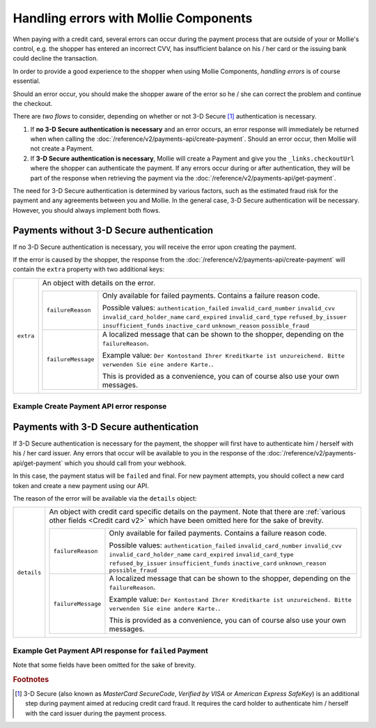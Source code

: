 Handling errors with Mollie Components
======================================

When paying with a credit card, several errors can occur during the payment process that are outside of your or
Mollie's control, e.g. the shopper has entered an incorrect CVV, has insufficient balance on his / her card or the
issuing bank could decline the transaction.

In order to provide a good experience to the shopper when using Mollie Components, *handling errors* is of course
essential.

Should an error occur, you should make the shopper aware of the error so he / she can correct the problem and continue
the checkout.

There are *two flows* to consider, depending on whether or not 3-D Secure [#f1]_ authentication is necessary.

#. If **no 3-D Secure authentication is necessary** and an error occurs, an error response will immediately be returned
   when when calling the :doc:`/reference/v2/payments-api/create-payment`.
   Should an error occur, then Mollie will not create a Payment.
#. If **3-D Secure authentication is necessary**, Mollie will create a Payment and give you the ``_links.checkoutUrl``
   where the shopper can authenticate the payment. If any errors occur during or after authentication, they will be
   part of the response when retrieving the payment via the :doc:`/reference/v2/payments-api/get-payment`.

The need for 3-D Secure authentication is determined by various factors, such as the estimated fraud risk for the
payment and any agreements between you and Mollie. In the general case, 3-D Secure authentication will be necessary.
However, you should always implement both flows.

Payments without 3-D Secure authentication
------------------------------------------

If no 3-D Secure authentication is necessary, you will receive the error upon creating the payment.

If the error is caused by the shopper, the response from the :doc:`/reference/v2/payments-api/create-payment` will
contain the ``extra`` property with two additional keys:

.. list-table::
   :widths: auto

   * - ``extra``

       .. type:: object

     - An object with details on the error.

       .. list-table::
          :widths: auto

          * - ``failureReason``

              .. type:: string

            - Only available for failed payments. Contains a failure reason code.

              Possible values: ``authentication_failed`` ``invalid_card_number`` ``invalid_cvv``
              ``invalid_card_holder_name`` ``card_expired`` ``invalid_card_type`` ``refused_by_issuer``
              ``insufficient_funds`` ``inactive_card`` ``unknown_reason`` ``possible_fraud``

          * - ``failureMessage``

              .. type:: string

            - A localized message that can be shown to the shopper, depending on the ``failureReason``.

              Example value: ``Der Kontostand Ihrer Kreditkarte ist unzureichend. Bitte verwenden Sie eine andere Karte.``.

              This is provided as a convenience, you can of course also use your own messages.

Example Create Payment API error response
~~~~~~~~~~~~~~~~~~~~~~~~~~~~~~~~~~~~~~~~~

.. code-block:: http
   :linenos:

   HTTP/1.1 422 Unprocessable Entity
   Content-Type: application/hal+json

   {
       "status": 422,
       "title": "Unprocessable Entity",
       "detail": "The card has insufficient funds",
       "extra": {
           "failureReason": "insufficient_funds",
           "failureMessage": "Der Kontostand Ihrer Kreditkarte ist unzureichend. Bitte verwenden Sie eine andere Karte."
       },
       "_links": {
           "documentation": {
               "href": "https://docs.mollie.com/guides/handling-errors",
               "type": "text/html"
           }
       }
   }

Payments with 3-D Secure authentication
---------------------------------------

If 3-D Secure authentication is necessary for the payment, the shopper will first have to authenticate him / herself
with his / her card issuer. Any errors that occur will be available to you in the response of the
:doc:`/reference/v2/payments-api/get-payment` which you should call from your webhook.

In this case, the payment status will be ``failed`` and final. For new payment attempts, you should collect a new card
token and create a new payment using our API.

The reason of the error will be available via the ``details`` object:

.. list-table::
   :widths: auto

   * - ``details``

       .. type:: object

     - An object with credit card specific details on the payment. Note that there are
       :ref:`various other fields <Credit card v2>` which have been omitted here for the sake of brevity.

       .. list-table::
          :widths: auto

          * - ``failureReason``

              .. type:: string

            - Only available for failed payments. Contains a failure reason code.

              Possible values: ``authentication_failed`` ``invalid_card_number`` ``invalid_cvv``
              ``invalid_card_holder_name`` ``card_expired`` ``invalid_card_type`` ``refused_by_issuer``
              ``insufficient_funds`` ``inactive_card`` ``unknown_reason`` ``possible_fraud``

          * - ``failureMessage``

              .. type:: string

            - A localized message that can be shown to the shopper, depending on the ``failureReason``.

              Example value: ``Der Kontostand Ihrer Kreditkarte ist unzureichend. Bitte verwenden Sie eine andere Karte.``.

              This is provided as a convenience, you can of course also use your own messages.


Example Get Payment API response for ``failed`` Payment
~~~~~~~~~~~~~~~~~~~~~~~~~~~~~~~~~~~~~~~~~~~~~~~~~~~~~~~

Note that some fields have been omitted for the sake of brevity.

.. code-block:: http
   :linenos:

   HTTP/1.1 200 OK
   Content-Type: application/hal+json

   {
       "resource": "payment",
       "id": "tr_WDqYK6vllg",
       "mode": "live",
       "amount": {
           "value": "10.00",
           "currency": "EUR"
       },
       "description": "Order #12345",
       "method": "creditcard",
       "status": "failed",
       "...": "...",
       "details": {
           "cardToken": "tkn_UqAvArS3gw",
           "...": "...",
           "failureReason": "insufficient_funds",
           "failureMessage": "Der Kontostand Ihrer Kreditkarte ist unzureichend. Bitte verwenden Sie eine andere Karte."
       },
       "locale": "de_DE",
       "profileId": "pfl_QkEhN94Ba",
       "redirectUrl": "https://webshop.example.org/order/12345/",
       "webhookUrl": "https://webshop.example.org/payments/webhook/",
       "_links": {
           "self": {
               "href": "https://api.mollie.com/v2/payments/tr_WDqYK6vllg",
               "type": "application/hal+json"
           },
           "documentation": {
               "href": "https://docs.mollie.com/reference/v2/payments-api/get-payment",
               "type": "text/html"
           }
       }
   }

.. rubric:: Footnotes

.. [#f1] 3-D Secure (also known as `MasterCard SecureCode`, `Verified by VISA` or `American Express SafeKey`) is an additional
         step during payment aimed at reducing credit card fraud. It requires the card holder to authenticate him / herself
         with the card issuer during the payment process.
